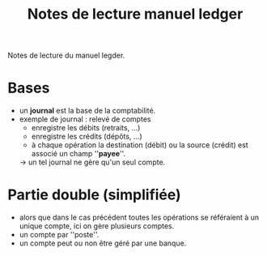 #+TITLE: Notes de lecture manuel ledger
#+CATEGORY: ledger

Notes de lecture du manuel legder.

* Bases
  - un *journal* est la base de la comptabilité.
  - exemple de journal : relevé de comptes
    - enregistre les débits (retraits, ...)
    - enregistre les crédits (dépôts, ...)
    - à chaque opération la destination (débit) ou la source (crédit) est associé un champ ''*payee*''.
    -> un tel journal ne gère qu'un seul compte.
* Partie double (simplifiée)
  - alors que dans le cas précédent toutes les opérations se référaient à un unique compte, ici on gère plusieurs comptes.
  - un compte par ''poste''.
  - un compte peut ou non être géré par une banque.

